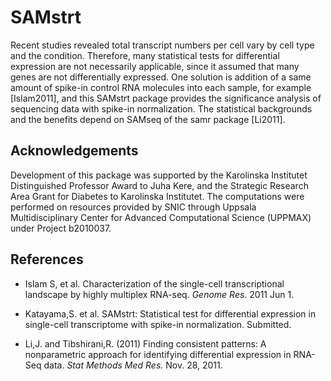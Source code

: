 * SAMstrt

Recent studies revealed total transcript numbers per cell vary by cell
type and the condition. Therefore, many statistical tests for
differential expression are not necessarily applicable, since it
assumed that many genes are not differentially expressed. One solution
is addition of a same amount of spike-in control RNA molecules into
each sample, for example [Islam2011], and this SAMstrt package
provides the significance analysis of sequencing data with spike-in
normalization. The statistical backgrounds and the benefits depend on
SAMseq of the samr package [Li2011].

** Acknowledgements

Development of this package was supported by the Karolinska Institutet
Distinguished Professor Award to Juha Kere, and the Strategic Research
Area Grant for Diabetes to Karolinska Institutet. The computations
were performed on resources provided by SNIC through Uppsala
Multidisciplinary Center for Advanced Computational Science (UPPMAX)
under Project b2010037.

** References

- Islam S, et al. Characterization of the single-cell transcriptional landscape by highly multiplex RNA-seq. /Genome Res./ 2011 Jun 1.

- Katayama,S. et al. SAMstrt: Statistical test for differential
  expression in single-cell transcriptome with spike-in
  normalization. Submitted.

- Li,J. and Tibshirani,R. (2011) Finding consistent patterns: A
  nonparametric approach for identifying differential expression in
  RNA-Seq data. /Stat Methods Med Res./ Nov. 28, 2011.
